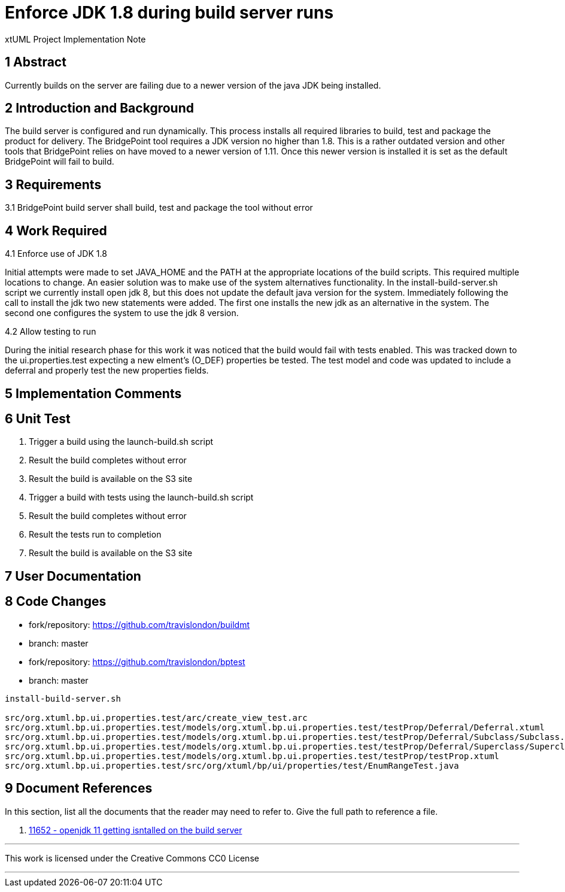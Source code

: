 = Enforce JDK 1.8 during build server runs

xtUML Project Implementation Note

== 1 Abstract

Currently builds on the server are failing due to a newer version of
the java JDK being installed.

== 2 Introduction and Background

The build server is configured and run dynamically.  This process
installs all required libraries to build, test and package the product
for delivery.  The BridgePoint tool requires a JDK version no higher
than 1.8.  This is a rather outdated version and other tools that
BridgePoint relies on have moved to a newer version of 1.11.  Once this 
newer version is installed it is set as the default BridgePoint will fail
to build.


== 3 Requirements

3.1 BridgePoint build server shall build, test and package the tool
without error

== 4 Work Required

4.1 Enforce use of JDK 1.8

Initial attempts were made to set JAVA_HOME and the PATH at the
appropriate locations of the build scripts.  This required multiple
locations to change.  An easier solution was to make use of the system
alternatives functionality.  In the install-build-server.sh script we
currently install open jdk 8, but this does not update the default java
version for the system.  Immediately following the call to install the
jdk two new statements were added.  The first one installs the new jdk
as an alternative in the system.  The second one configures the system
to use the jdk 8 version.

4.2 Allow testing to run

During the initial research phase for this work it was noticed that the
build would fail with tests enabled.  This was tracked down to the
ui.properties.test expecting a new elment's (O_DEF) properties be
tested.  The test model and code was updated to include a deferral and
properly test the new properties fields.

== 5 Implementation Comments


== 6 Unit Test
. Trigger a build using the launch-build.sh script
. Result the build completes without error
. Result the build is available on the S3 site
. Trigger a build with tests using the launch-build.sh script
. Result the build completes without error
. Result the tests run to completion
. Result the build is available on the S3 site

== 7 User Documentation


== 8 Code Changes

- fork/repository:  https://github.com/travislondon/buildmt
- branch:  master

- fork/repository: https://github.com/travislondon/bptest
- branch: master

----
install-build-server.sh

src/org.xtuml.bp.ui.properties.test/arc/create_view_test.arc
src/org.xtuml.bp.ui.properties.test/models/org.xtuml.bp.ui.properties.test/testProp/Deferral/Deferral.xtuml
src/org.xtuml.bp.ui.properties.test/models/org.xtuml.bp.ui.properties.test/testProp/Deferral/Subclass/Subclass.xtuml
src/org.xtuml.bp.ui.properties.test/models/org.xtuml.bp.ui.properties.test/testProp/Deferral/Superclass/Superclass.xtuml
src/org.xtuml.bp.ui.properties.test/models/org.xtuml.bp.ui.properties.test/testProp/testProp.xtuml
src/org.xtuml.bp.ui.properties.test/src/org/xtuml/bp/ui/properties/test/EnumRangeTest.java
----

== 9 Document References

In this section, list all the documents that the reader may need to refer to.
Give the full path to reference a file.

. [[dr-1]] https://support.onefact.net/issues/11652[11652 - openjdk 11 getting isntalled on the build server]

---

This work is licensed under the Creative Commons CC0 License

---
